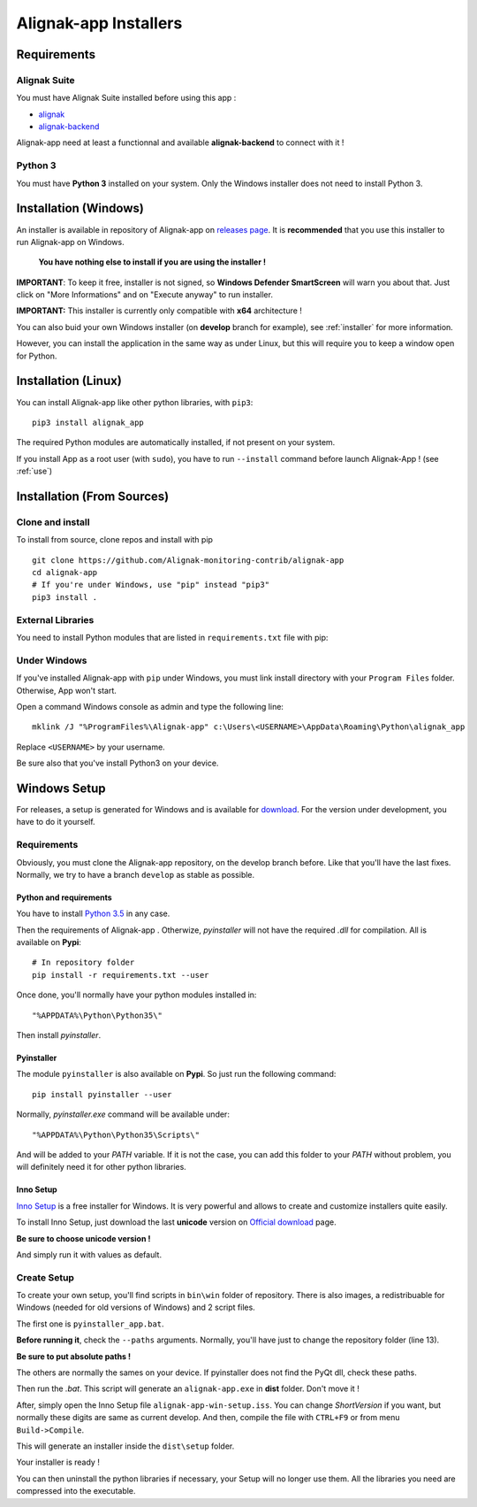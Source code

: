 .. _installer:

Alignak-app Installers
**********************

Requirements
============

Alignak Suite
-------------

You must have Alignak Suite installed before using this app :

* `alignak <http://alignak-monitoring.github.io/>`_
* `alignak-backend <http://alignak-backend.readthedocs.io/en/latest/>`_

Alignak-app need at least a functionnal and available **alignak-backend** to connect with it !

Python 3
--------

You must have **Python 3** installed on your system. Only the Windows installer does not need to install Python 3.

Installation (Windows)
======================

An installer is available in repository of Alignak-app on `releases page <https://github.com/Alignak-monitoring-contrib/alignak-app/releases>`_.
It is **recommended** that you use this installer to run Alignak-app on Windows.

    **You have nothing else to install if you are using the installer !**

**IMPORTANT**: To keep it free, installer is not signed, so **Windows Defender SmartScreen** will warn you about that. Just click on "More Informations" and on "Execute anyway" to run installer.

**IMPORTANT:** This installer is currently only compatible with **x64** architecture !

You can also buid your own Windows installer (on **develop** branch for example), see :ref:`installer` for more information.

However, you can install the application in the same way as under Linux, but this will require you to keep a window open for Python.

Installation (Linux)
====================

You can install Alignak-app like other python libraries, with ``pip3``::

    pip3 install alignak_app

The required Python modules are automatically installed, if not present on your system.

If you install App as a root user (with ``sudo``), you have to run ``--install`` command before launch Alignak-App ! (see :ref:`use`)

Installation (From Sources)
===========================

Clone and install
-----------------

To install from source, clone repos and install with pip ::

    git clone https://github.com/Alignak-monitoring-contrib/alignak-app
    cd alignak-app
    # If you're under Windows, use "pip" instead "pip3"
    pip3 install .

External Libraries
------------------

You need to install Python modules that are listed in ``requirements.txt`` file with pip:

    .. literalinclude:: ../requirements.txt

Under Windows
-------------

If you've installed Alignak-app with ``pip`` under Windows, you must link install directory with your ``Program Files`` folder. Otherwise, App won't start.

Open a command Windows console as admin and type the following line::

    mklink /J "%ProgramFiles%\Alignak-app" c:\Users\<USERNAME>\AppData\Roaming\Python\alignak_app

Replace ``<USERNAME>`` by your username.

Be sure also that you've install Python3 on your device.

Windows Setup
=============

For releases, a setup is generated for Windows and is available for `download <https://github.com/Alignak-monitoring-contrib/alignak-app/releases>`_.
For the version under development, you have to do it yourself.

Requirements
------------

Obviously, you must clone the Alignak-app repository, on the develop branch before.
Like that you'll have the last fixes. Normally, we try to have a branch ``develop`` as stable as possible.

Python and requirements
^^^^^^^^^^^^^^^^^^^^^^^

You have to install `Python 3.5 <https://www.python.org/downloads/release>`_ in any case.

Then the requirements of Alignak-app . Otherwize, *pyinstaller* will not have the required *.dll* for compilation.
All is available on **Pypi**::

    # In repository folder
    pip install -r requirements.txt --user

Once done, you'll normally have your python modules installed in::

    "%APPDATA%\Python\Python35\"

Then install *pyinstaller*.

Pyinstaller
^^^^^^^^^^^

The module ``pyinstaller`` is also available on **Pypi**. So just run the following command::

    pip install pyinstaller --user

Normally, *pyinstaller.exe* command will be available under::

    "%APPDATA%\Python\Python35\Scripts\"

And will be added to your *PATH* variable.
If it is not the case, you can add this folder to your *PATH* without problem, you will definitely need it for other python libraries.

Inno Setup
^^^^^^^^^^

`Inno Setup <http://www.jrsoftware.org/isinfo.php>`_ is a free installer for Windows.
It is very powerful and allows to create and customize installers quite easily.

To install Inno Setup, just download the last **unicode** version on `Official download <http://www.jrsoftware.org/isdl.php>`_ page.

**Be sure to choose unicode version !**

And simply run it with values as default.

Create Setup
------------

To create your own setup, you'll find scripts in ``bin\win`` folder of repository.
There is also images, a redistribuable for Windows (needed for old versions of Windows) and 2 script files.

The first one is ``pyinstaller_app.bat``.

**Before running it**, check the ``--paths`` arguments.
Normally, you'll have just to change the repository folder (line 13).

**Be sure to put absolute paths !**

The others are normally the sames on your device. If pyinstaller does not find the PyQt dll, check these paths.

Then run the *.bat*. This script will generate an ``alignak-app.exe`` in **dist** folder. Don't move it !

After, simply open the Inno Setup file ``alignak-app-win-setup.iss``. You can change *ShortVersion* if you want, but normally these digits are same as current develop.
And then, compile the file with ``CTRL+F9`` or from menu ``Build->Compile``.

This will generate an installer inside the ``dist\setup`` folder.

Your installer is ready !

You can then uninstall the python libraries if necessary, your Setup will no longer use them. All the libraries you need are compressed into the executable.